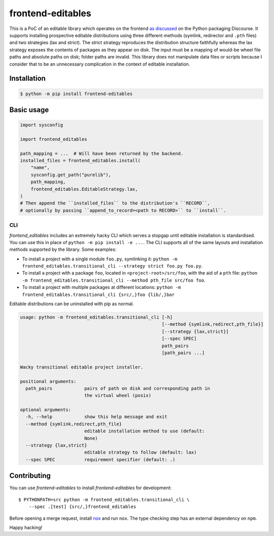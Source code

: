 frontend-editables
==================

This is a PoC of an editable library which operates on the frontend
`as discussed <https://discuss.python.org/t/discuss-tbd-editable-installs-by-gaborbernat/9071>`__
on the Python packaging Discourse.
It supports installing prospective editable distributions
using three different methods (symlink, redirector and ``.pth`` files)
and two strategies (lax and strict).
The strict strategy reproduces the distribution structure faithfully
whereas the lax strategy exposes the contents of packages as they appear on disk.
The input must be a mapping of would-be wheel file paths and absolute paths on disk;
folder paths are invalid.
This library does not manipulate data files or scripts because I consider that
to be an unnecessary complication in the context of editable installation.

Installation
------------

.. code-block::

    $ python -m pip install frontend-editables

Basic usage
-----------

.. code-block:: python

    import sysconfig

    import frontend_editables

    path_mapping = ...  # Will have been returned by the backend.
    installed_files = frontend_editables.install(
        "name",
        sysconfig.get_path("purelib"),
        path_mapping,
        frontend_editables.EditableStrategy.lax,
    )
    # Then append the ``installed_files`` to the distribution's ``RECORD``,
    # optionally by passing ``append_to_record=<path to RECORD>`` to ``install``.

CLI
~~~

*frontend_editables* includes an extremely hacky CLI which serves a stopgap
until editable installation is standardised.  You can use this in place
of ``python -m pip install -e ...``.  The CLI supports all of the same
layouts and installation methods supported by the library.  Some examples:

* To install a project with a single module ``foo.py``, symlinking it:
  ``python -m frontend_editables.transitional_cli --strategy strict foo.py foo.py``.
* To install a project with a package ``foo``, located in ``<project-root>/src/foo``,
  with the aid of a ``pth`` file:
  ``python -m frontend_editables.transitional_cli --method pth_file src/foo foo``.
* To install a project with multiple packages at different locations:
  ``python -m frontend_editables.transitional_cli {src/,}foo {lib/,}bar``

Editable distributions can be uninstalled with pip as normal.

.. code-block::

    usage: python -m frontend_editables.transitional_cli [-h]
                                                         [--method {symlink,redirect,pth_file}]
                                                         [--strategy {lax,strict}]
                                                         [--spec SPEC]
                                                         path_pairs
                                                         [path_pairs ...]

    Wacky transitional editable project installer.

    positional arguments:
      path_pairs            pairs of path on disk and corresponding path in
                            the virtual wheel (posix)

    optional arguments:
      -h, --help            show this help message and exit
      --method {symlink,redirect,pth_file}
                            editable installation method to use (default:
                            None)
      --strategy {lax,strict}
                            editable strategy to follow (default: lax)
      --spec SPEC           requirement specifier (default: .)

Contributing
------------

You can use *frontend-editables* to install *frontend-editables* for development::

    $ PYTHONPATH=src python -m frontend_editables.transitional_cli \
        --spec .[test] {src/,}frontend_editables

Before opening a merge request, install `nox <https://github.com/theacodes/nox>`__
and run ``nox``.  The type checking step has an external dependency on ``npm``.

Happy hacking!
